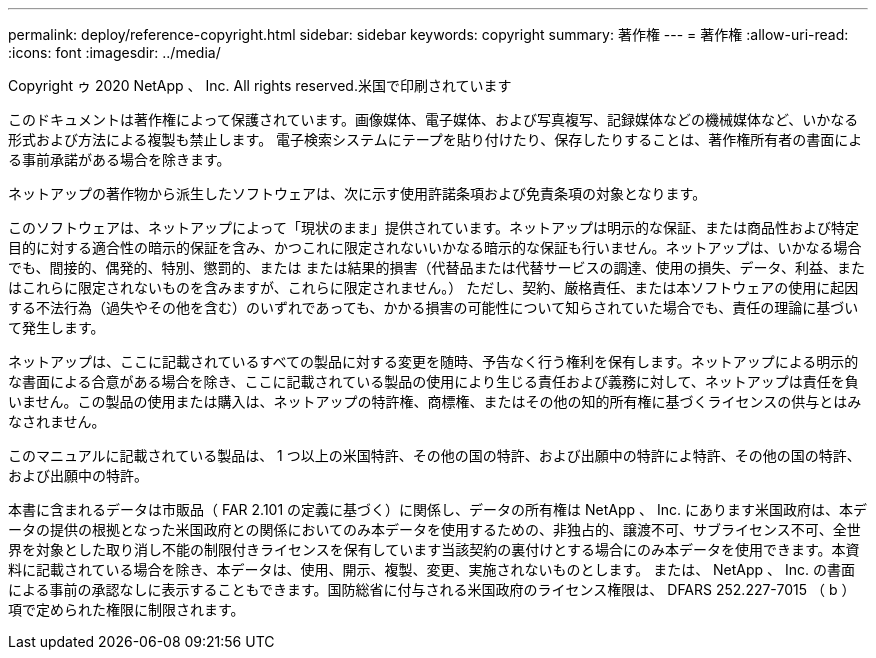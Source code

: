 ---
permalink: deploy/reference-copyright.html 
sidebar: sidebar 
keywords: copyright 
summary: 著作権 
---
= 著作権
:allow-uri-read: 
:icons: font
:imagesdir: ../media/


Copyright ゥ 2020 NetApp 、 Inc. All rights reserved.米国で印刷されています

このドキュメントは著作権によって保護されています。画像媒体、電子媒体、および写真複写、記録媒体などの機械媒体など、いかなる形式および方法による複製も禁止します。 電子検索システムにテープを貼り付けたり、保存したりすることは、著作権所有者の書面による事前承諾がある場合を除きます。

ネットアップの著作物から派生したソフトウェアは、次に示す使用許諾条項および免責条項の対象となります。

このソフトウェアは、ネットアップによって「現状のまま」提供されています。ネットアップは明示的な保証、または商品性および特定目的に対する適合性の暗示的保証を含み、かつこれに限定されないいかなる暗示的な保証も行いません。ネットアップは、いかなる場合でも、間接的、偶発的、特別、懲罰的、または または結果的損害（代替品または代替サービスの調達、使用の損失、データ、利益、またはこれらに限定されないものを含みますが、これらに限定されません。） ただし、契約、厳格責任、または本ソフトウェアの使用に起因する不法行為（過失やその他を含む）のいずれであっても、かかる損害の可能性について知らされていた場合でも、責任の理論に基づいて発生します。

ネットアップは、ここに記載されているすべての製品に対する変更を随時、予告なく行う権利を保有します。ネットアップによる明示的な書面による合意がある場合を除き、ここに記載されている製品の使用により生じる責任および義務に対して、ネットアップは責任を負いません。この製品の使用または購入は、ネットアップの特許権、商標権、またはその他の知的所有権に基づくライセンスの供与とはみなされません。

このマニュアルに記載されている製品は、 1 つ以上の米国特許、その他の国の特許、および出願中の特許によ特許、その他の国の特許、および出願中の特許。

本書に含まれるデータは市販品（ FAR 2.101 の定義に基づく）に関係し、データの所有権は NetApp 、 Inc. にあります米国政府は、本データの提供の根拠となった米国政府との関係においてのみ本データを使用するための、非独占的、譲渡不可、サブライセンス不可、全世界を対象とした取り消し不能の制限付きライセンスを保有しています当該契約の裏付けとする場合にのみ本データを使用できます。本資料に記載されている場合を除き、本データは、使用、開示、複製、変更、実施されないものとします。 または、 NetApp 、 Inc. の書面による事前の承認なしに表示することもできます。国防総省に付与される米国政府のライセンス権限は、 DFARS 252.227-7015 （ b ）項で定められた権限に制限されます。
